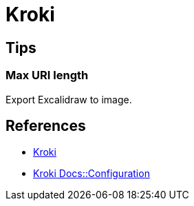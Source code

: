 = Kroki

== Tips

=== Max URI length

Export Excalidraw to image.

== References

* link:https://kroki.io/[Kroki]
* link:https://docs.kroki.io/kroki/setup/configuration/[Kroki Docs::Configuration]